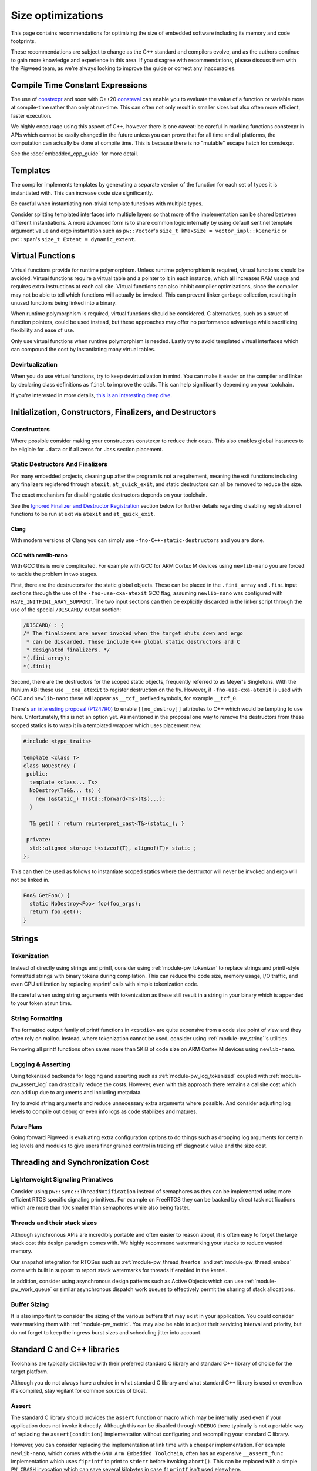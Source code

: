 .. _docs-size-optimizations:

==================
Size optimizations
==================
This page contains recommendations for optimizing the size of embedded software
including its memory and code footprints.

These recommendations are subject to change as the C++ standard and compilers
evolve, and as the authors continue to gain more knowledge and experience in
this area. If you disagree with recommendations, please discuss them with the
Pigweed team, as we're always looking to improve the guide or correct any
inaccuracies.

---------------------------------
Compile Time Constant Expressions
---------------------------------
The use of `constexpr <https://en.cppreference.com/w/cpp/language/constexpr>`_
and soon with C++20
`consteval <https://en.cppreference.com/w/cpp/language/consteval>`_ can enable
you to evaluate the value of a function or variable more at compile-time rather
than only at run-time. This can often not only result in smaller sizes but also
often more efficient, faster execution.

We highly encourage using this aspect of C++, however there is one caveat: be
careful in marking functions constexpr in APIs which cannot be easily changed
in the future unless you can prove that for all time and all platforms, the
computation can actually be done at compile time. This is because there is no
"mutable" escape hatch for constexpr.

See the :doc:`embedded_cpp_guide` for more detail.

---------
Templates
---------
The compiler implements templates by generating a separate version of the
function for each set of types it is instantiated with. This can increase code
size significantly.

Be careful when instantiating non-trivial template functions with multiple
types.

Consider splitting templated interfaces into multiple layers so that more of the
implementation can be shared between different instantiations. A more advanced
form is to share common logic internally by using default sentinel template
argument value and ergo instantation such as ``pw::Vector``'s
``size_t kMaxSize = vector_impl::kGeneric`` or ``pw::span``'s
``size_t Extent = dynamic_extent``.

-----------------
Virtual Functions
-----------------
Virtual functions provide for runtime polymorphism. Unless runtime polymorphism
is required, virtual functions should be avoided. Virtual functions require a
virtual table and a pointer to it in each instance, which all increases RAM
usage and requires extra instructions at each call site. Virtual functions can
also inhibit compiler optimizations, since the compiler may not be able to tell
which functions will actually be invoked. This can prevent linker garbage
collection, resulting in unused functions being linked into a binary.

When runtime polymorphism is required, virtual functions should be considered.
C alternatives, such as a struct of function pointers, could be used instead,
but these approaches may offer no performance advantage while sacrificing
flexibility and ease of use.

Only use virtual functions when runtime polymorphism is needed. Lastly try to
avoid templated virtual interfaces which can compound the cost by instantiating
many virtual tables.

Devirtualization
================
When you do use virtual functions, try to keep devirtualization in mind. You can
make it easier on the compiler and linker by declaring class definitions as
``final`` to improve the odds. This can help significantly depending on your
toolchain.

If you're interested in more details,
`this is an interesting deep dive <https://quuxplusone.github.io/blog/2021/02/15/devirtualization/>`_.

---------------------------------------------------------
Initialization, Constructors, Finalizers, and Destructors
---------------------------------------------------------
Constructors
============
Where possible consider making your constructors constexpr to reduce their
costs. This also enables global instances to be eligible for ``.data`` or if
all zeros for ``.bss`` section placement.

Static Destructors And Finalizers
=================================
For many embedded projects, cleaning up after the program is not a requirement,
meaning the exit functions including any finalizers registered through
``atexit``, ``at_quick_exit``, and static destructors can all be removed to
reduce the size.

The exact mechanism for disabling static destructors depends on your toolchain.

See the `Ignored Finalizer and Destructor Registration`_ section below for
further details regarding disabling registration of functions to be run at exit
via ``atexit`` and ``at_quick_exit``.

Clang
-----
With modern versions of Clang you can simply use ``-fno-C++-static-destructors``
and you are done.

GCC with newlib-nano
--------------------
With GCC this is more complicated. For example with GCC for ARM Cortex M devices
using ``newlib-nano`` you are forced to tackle the problem in two stages.

First, there are the destructors for the static global objects. These can be
placed in the ``.fini_array`` and ``.fini`` input sections through the use of
the ``-fno-use-cxa-atexit`` GCC flag, assuming ``newlib-nano`` was configured
with ``HAVE_INITFINI_ARAY_SUPPORT``. The two input sections can then be
explicitly discarded in the linker script through the use of the special
``/DISCARD/`` output section:

.. code-block:: text

   /DISCARD/ : {
   /* The finalizers are never invoked when the target shuts down and ergo
    * can be discarded. These include C++ global static destructors and C
    * designated finalizers. */
   *(.fini_array);
   *(.fini);

Second, there are the destructors for the scoped static objects, frequently
referred to as Meyer's Singletons. With the Itanium ABI these use
``__cxa_atexit`` to register destruction on the fly. However, if
``-fno-use-cxa-atexit`` is used with GCC and ``newlib-nano`` these will appear
as ``__tcf_`` prefixed symbols, for example ``__tcf_0``.

There's `an interesting proposal (P1247R0) <http://wg21.link/p1247r0>`_ to
enable ``[[no_destroy]]`` attributes to C++ which would be tempting to use here.
Unfortunately, this is not an option yet. As mentioned in the proposal one way to remove
the destructors from these scoped statics is to wrap it in a templated wrapper
which uses placement new.

.. code-block:: cpp

   #include <type_traits>

   template <class T>
   class NoDestroy {
    public:
     template <class... Ts>
     NoDestroy(Ts&&... ts) {
       new (&static_) T(std::forward<Ts>(ts)...);
     }

     T& get() { return reinterpret_cast<T&>(static_); }

    private:
     std::aligned_storage_t<sizeof(T), alignof(T)> static_;
   };

This can then be used as follows to instantiate scoped statics where the
destructor will never be invoked and ergo will not be linked in.

.. code-block:: cpp

   Foo& GetFoo() {
     static NoDestroy<Foo> foo(foo_args);
     return foo.get();
   }

-------
Strings
-------

Tokenization
============
Instead of directly using strings and printf, consider using
:ref:`module-pw_tokenizer` to replace strings and printf-style formatted strings
with binary tokens during compilation. This can reduce the code size, memory
usage, I/O traffic, and even CPU utilization by replacing snprintf calls with
simple tokenization code.

Be careful when using string arguments with tokenization as these still result
in a string in your binary which is appended to your token at run time.

String Formatting
=================
The formatted output family of printf functions in ``<cstdio>`` are quite
expensive from a code size point of view and they often rely on malloc. Instead,
where tokenization cannot be used, consider using :ref:`module-pw_string`'s
utilities.

Removing all printf functions often saves more than 5KiB of code size on ARM
Cortex M devices using ``newlib-nano``.

Logging & Asserting
===================
Using tokenized backends for logging and asserting such as
:ref:`module-pw_log_tokenized` coupled with :ref:`module-pw_assert_log` can
drastically reduce the costs. However, even with this approach there remains a
callsite cost which can add up due to arguments and including metadata.

Try to avoid string arguments and reduce unnecessary extra arguments where
possible. And consider adjusting log levels to compile out debug or even info
logs as code stabilizes and matures.

Future Plans
------------
Going forward Pigweed is evaluating extra configuration options to do things
such as dropping log arguments for certain log levels and modules to give users
finer grained control in trading off diagnostic value and the size cost.

----------------------------------
Threading and Synchronization Cost
----------------------------------

Lighterweight Signaling Primatives
==================================
Consider using ``pw::sync::ThreadNotification`` instead of semaphores as they
can be implemented using more efficient RTOS specific signaling primitives. For
example on FreeRTOS they can be backed by direct task notifications which are
more than 10x smaller than semaphores while also being faster.

Threads and their stack sizes
=============================
Although synchronous APIs are incredibly portable and often easier to reason
about, it is often easy to forget the large stack cost this design paradigm
comes with. We highly recommend watermarking your stacks to reduce wasted
memory.

Our snapshot integration for RTOSes such as :ref:`module-pw_thread_freertos` and
:ref:`module-pw_thread_embos` come with built in support to report stack
watermarks for threads if enabled in the kernel.

In addition, consider using asynchronous design patterns such as Active Objects
which can use :ref:`module-pw_work_queue` or similar asynchronous dispatch work
queues to effectively permit the sharing of stack allocations.

Buffer Sizing
=============
It is also important to consider the sizing of the various buffers that may
exist in your application. You could consider watermarking them with
:ref:`module-pw_metric`. You may also be able to adjust their servicing interval
and priority, but do not forget to keep the ingress burst sizes and scheduling
jitter into account.

----------------------------
Standard C and C++ libraries
----------------------------
Toolchains are typically distributed with their preferred standard C library and
standard C++ library of choice for the target platform.

Although you do not always have a choice in what standard C library and what
standard C++ library is used or even how it's compiled, stay vigilant for common
sources of bloat.

Assert
======
The standard C library should provides the ``assert`` function or macro which
may be internally used even if your application does not invoke it directly.
Although this can be disabled through ``NDEBUG`` there typically is not a
portable way of replacing the ``assert(condition)`` implementation without
configuring and recompiling your standard C library.

However, you can consider replacing the implementation at link time with a
cheaper implementation. For example ``newlib-nano``, which comes with the
``GNU Arm Embedded Toolchain``, often has an expensive ``__assert_func``
implementation which uses ``fiprintf`` to print to ``stderr`` before invoking
``abort()``. This can be replaced with a simple ``PW_CRASH`` invocation which
can save several kilobytes in case ``fiprintf`` isn't used elsewhere.

One option to remove this bloat is to use ``--wrap`` at link time to replace
these implementations. As an example in GN you could replace it with the
following ``BUILD.gn`` file:

.. code-block:: text

   import("//build_overrides/pigweed.gni")

   import("$dir_pw_build/target_types.gni")

   # Wraps the function called by newlib's implementation of assert from stdlib.h.
   #
   # When using this, we suggest injecting :newlib_assert via pw_build_LINK_DEPS.
   config("wrap_newlib_assert") {
     ldflags = [ "-Wl,--wrap=__assert_func" ]
   }

   # Implements the function called by newlib's implementation of assert from
   # stdlib.h which invokes __assert_func unless NDEBUG is defined.
   pw_source_set("wrapped_newlib_assert") {
     sources = [ "wrapped_newlib_assert.cc" ]
     deps = [
       "$dir_pw_assert:check",
       "$dir_pw_preprocessor",
     ]
   }

And a ``wrapped_newlib_assert.cc`` source file implementing the wrapped assert
function:

.. code-block:: cpp

   #include "pw_assert/check.h"
   #include "pw_preprocessor/compiler.h"

   // This is defined by <cassert>
   extern "C" PW_NO_RETURN void __wrap___assert_func(const char*,
                                                     int,
                                                     const char*,
                                                     const char*) {
     PW_CRASH("libc assert() failure");
   }


Ignored Finalizer and Destructor Registration
=============================================
Even if no cleanup is done during shutdown for your target, shutdown functions
such as ``atexit``, ``at_quick_exit``, and ``__cxa_atexit`` can sometimes not be
linked out. This may be due to vendor code or perhaps using scoped statics, also
known as Meyer's Singletons.

The registration of these destructors and finalizers may include locks, malloc,
and more depending on your standard C library and its configuration.

One option to remove this bloat is to use ``--wrap`` at link time to replace
these implementations with ones which do nothing. As an example in GN you could
replace it with the following ``BUILD.gn`` file:

.. code-block:: text

   import("//build_overrides/pigweed.gni")

   import("$dir_pw_build/target_types.gni")

   config("wrap_atexit") {
     ldflags = [
       "-Wl,--wrap=atexit",
       "-Wl,--wrap=at_quick_exit",
       "-Wl,--wrap=__cxa_atexit",
     ]
   }

   # Implements atexit, at_quick_exit, and __cxa_atexit from stdlib.h with noop
   # versions for targets which do not cleanup during exit and quick_exit.
   #
   # This removes any dependencies which may exist in your existing libc.
   # Although this removes the ability for things such as Meyer's Singletons,
   # i.e. non-global statics, to register destruction function it does not permit
   # them to be garbage collected by the linker.
   pw_source_set("wrapped_noop_atexit") {
     sources = [ "wrapped_noop_atexit.cc" ]
   }

And a ``wrapped_noop_atexit.cc`` source file implementing the noop functions:

.. code-block:: cpp

   // These two are defined by <cstdlib>.
   extern "C" int __wrap_atexit(void (*)(void)) { return 0; }
   extern "C" int __wrap_at_quick_exit(void (*)(void)) { return 0; }

   // This function is part of the Itanium C++ ABI, there is no header which
   // provides this.
   extern "C" int __wrap___cxa_atexit(void (*)(void*), void*, void*) { return 0; }

Unexpected Bloat in Disabled STL Exceptions
===========================================
The GCC
`manual <https://gcc.gnu.org/onlinedocs/libstdc++/manual/using_exceptions.html>`_
recommends using ``-fno-exceptions`` along with ``-fno-unwind-tables`` to
disable exceptions and any associated overhead. This should replace all throw
statements with calls to ``abort()``.

However, what we've noticed with the GCC and ``libstdc++`` is that there is a
risk that the STL will still throw exceptions when the application is compiled
with ``-fno-exceptions`` and there is no way for you to catch them. In theory,
this is not unsafe because the unhandled exception will invoke ``abort()`` via
``std::terminate()``. This can occur because the libraries such as
``libstdc++.a`` may not have been compiled with ``-fno-exceptions`` even though
your application is linked against it.

See
`this <https://blog.mozilla.org/nnethercote/2011/01/18/the-dangers-of-fno-exceptions/>`_
for more information.

Unfortunately there can be significant overhead surrounding these throw call
sites in the ``std::__throw_*`` helper functions. These implementations such as
``std::__throw_out_of_range_fmt(const char*, ...)`` and
their snprintf and ergo malloc dependencies can very quickly add up to many
kilobytes of unnecessary overhead.

One option to remove this bloat while also making sure that the exceptions will
actually result in an effective ``abort()`` is to use ``--wrap`` at link time to
replace these implementations with ones which simply call ``PW_CRASH``.

As an example in GN you could replace it with the following ``BUILD.gn`` file,
note that the mangled names must be used:

.. code-block:: text

   import("//build_overrides/pigweed.gni")

   import("$dir_pw_build/target_types.gni")

   # Wraps the std::__throw_* functions called by GNU ISO C++ Library regardless
   # of whether "-fno-exceptions" is specified.
   #
   # When using this, we suggest injecting :wrapped_libstdc++_functexcept via
   # pw_build_LINK_DEPS.
   config("wrap_libstdc++_functexcept") {
     ldflags = [
       "-Wl,--wrap=_ZSt21__throw_bad_exceptionv",
       "-Wl,--wrap=_ZSt17__throw_bad_allocv",
       "-Wl,--wrap=_ZSt16__throw_bad_castv",
       "-Wl,--wrap=_ZSt18__throw_bad_typeidv",
       "-Wl,--wrap=_ZSt19__throw_logic_errorPKc",
       "-Wl,--wrap=_ZSt20__throw_domain_errorPKc",
       "-Wl,--wrap=_ZSt24__throw_invalid_argumentPKc",
       "-Wl,--wrap=_ZSt20__throw_length_errorPKc",
       "-Wl,--wrap=_ZSt20__throw_out_of_rangePKc",
       "-Wl,--wrap=_ZSt24__throw_out_of_range_fmtPKcz",
       "-Wl,--wrap=_ZSt21__throw_runtime_errorPKc",
       "-Wl,--wrap=_ZSt19__throw_range_errorPKc",
       "-Wl,--wrap=_ZSt22__throw_overflow_errorPKc",
       "-Wl,--wrap=_ZSt23__throw_underflow_errorPKc",
       "-Wl,--wrap=_ZSt19__throw_ios_failurePKc",
       "-Wl,--wrap=_ZSt19__throw_ios_failurePKci",
       "-Wl,--wrap=_ZSt20__throw_system_errori",
       "-Wl,--wrap=_ZSt20__throw_future_errori",
       "-Wl,--wrap=_ZSt25__throw_bad_function_callv",
     ]
   }

   # Implements the std::__throw_* functions called by GNU ISO C++ Library
   # regardless of whether "-fno-exceptions" is specified with PW_CRASH.
   pw_source_set("wrapped_libstdc++_functexcept") {
     sources = [ "wrapped_libstdc++_functexcept.cc" ]
     deps = [
       "$dir_pw_assert:check",
       "$dir_pw_preprocessor",
     ]
   }

And a ``wrapped_libstdc++_functexcept.cc`` source file implementing each
wrapped and mangled ``std::__throw_*`` function:

.. code-block:: cpp

   #include "pw_assert/check.h"
   #include "pw_preprocessor/compiler.h"

   // These are all wrapped implementations of the throw functions provided by
   // libstdc++'s bits/functexcept.h which are not needed when "-fno-exceptions"
   // is used.

   // std::__throw_bad_exception(void)
   extern "C" PW_NO_RETURN void __wrap__ZSt21__throw_bad_exceptionv() {
     PW_CRASH("std::throw_bad_exception");
   }

   // std::__throw_bad_alloc(void)
   extern "C" PW_NO_RETURN void __wrap__ZSt17__throw_bad_allocv() {
     PW_CRASH("std::throw_bad_alloc");
   }

   // std::__throw_bad_cast(void)
   extern "C" PW_NO_RETURN void __wrap__ZSt16__throw_bad_castv() {
     PW_CRASH("std::throw_bad_cast");
   }

   // std::__throw_bad_typeid(void)
   extern "C" PW_NO_RETURN void __wrap__ZSt18__throw_bad_typeidv() {
     PW_CRASH("std::throw_bad_typeid");
   }

   // std::__throw_logic_error(const char*)
   extern "C" PW_NO_RETURN void __wrap__ZSt19__throw_logic_errorPKc(const char*) {
     PW_CRASH("std::throw_logic_error");
   }

   // std::__throw_domain_error(const char*)
   extern "C" PW_NO_RETURN void __wrap__ZSt20__throw_domain_errorPKc(const char*) {
     PW_CRASH("std::throw_domain_error");
   }

   // std::__throw_invalid_argument(const char*)
   extern "C" PW_NO_RETURN void __wrap__ZSt24__throw_invalid_argumentPKc(
       const char*) {
     PW_CRASH("std::throw_invalid_argument");
   }

   // std::__throw_length_error(const char*)
   extern "C" PW_NO_RETURN void __wrap__ZSt20__throw_length_errorPKc(const char*) {
     PW_CRASH("std::throw_length_error");
   }

   // std::__throw_out_of_range(const char*)
   extern "C" PW_NO_RETURN void __wrap__ZSt20__throw_out_of_rangePKc(const char*) {
     PW_CRASH("std::throw_out_of_range");
   }

   // std::__throw_out_of_range_fmt(const char*, ...)
   extern "C" PW_NO_RETURN void __wrap__ZSt24__throw_out_of_range_fmtPKcz(
       const char*, ...) {
     PW_CRASH("std::throw_out_of_range");
   }

   // std::__throw_runtime_error(const char*)
   extern "C" PW_NO_RETURN void __wrap__ZSt21__throw_runtime_errorPKc(
       const char*) {
     PW_CRASH("std::throw_runtime_error");
   }

   // std::__throw_range_error(const char*)
   extern "C" PW_NO_RETURN void __wrap__ZSt19__throw_range_errorPKc(const char*) {
     PW_CRASH("std::throw_range_error");
   }

   // std::__throw_overflow_error(const char*)
   extern "C" PW_NO_RETURN void __wrap__ZSt22__throw_overflow_errorPKc(
       const char*) {
     PW_CRASH("std::throw_overflow_error");
   }

   // std::__throw_underflow_error(const char*)
   extern "C" PW_NO_RETURN void __wrap__ZSt23__throw_underflow_errorPKc(
       const char*) {
     PW_CRASH("std::throw_underflow_error");
   }

   // std::__throw_ios_failure(const char*)
   extern "C" PW_NO_RETURN void __wrap__ZSt19__throw_ios_failurePKc(const char*) {
     PW_CRASH("std::throw_ios_failure");
   }

   // std::__throw_ios_failure(const char*, int)
   extern "C" PW_NO_RETURN void __wrap__ZSt19__throw_ios_failurePKci(const char*,
                                                                     int) {
     PW_CRASH("std::throw_ios_failure");
   }

   // std::__throw_system_error(int)
   extern "C" PW_NO_RETURN void __wrap__ZSt20__throw_system_errori(int) {
     PW_CRASH("std::throw_system_error");
   }

   // std::__throw_future_error(int)
   extern "C" PW_NO_RETURN void __wrap__ZSt20__throw_future_errori(int) {
     PW_CRASH("std::throw_future_error");
   }

   // std::__throw_bad_function_call(void)
   extern "C" PW_NO_RETURN void __wrap__ZSt25__throw_bad_function_callv() {
     PW_CRASH("std::throw_bad_function_call");
   }

---------------------------------
Compiler and Linker Optimizations
---------------------------------

Compiler Optimization Options
=============================
Don't forget to configure your compiler to optimize for size if needed. With
Clang this is ``-Oz`` and with GCC this can be done via ``-Os``. The GN
toolchains provided through :ref:`module-pw_toolchain` which are optimized for
size are suffixed with ``*_size_optimized``.

Garbage collect function and data sections
==========================================
By default the linker will place all functions in an object within the same
linker "section" (e.g. ``.text``). With Clang and GCC you can use
``-ffunction-sections`` and ``-fdata-sections`` to use a unique "section" for
each object (e.g. ``.text.do_foo_function``). This permits you to pass
``--gc-sections`` to the linker to cull any unused sections which were not
referenced.

To see what sections were garbage collected you can pass ``--print-gc-sections``
to the linker so it prints out what was removed.

The GN toolchains provided through :ref:`module-pw_toolchain` are configured to
do this by default.

Function Inlining
=================
Don't forget to expose trivial functions such as member accessors as inline
definitions in the header. The compiler and linker can make the trade-off on
whether the function should be actually inlined or not based on your
optimization settings, however this at least gives it the option. Note that LTO
can inline functions which are not defined in headers.

We stand by the
`Google style guide <https://google.github.io/styleguide/cppguide.html#Inline_Functions>`_
to recommend considering this for simple functions which are 10 lines or less.

Link Time Optimization (LTO)
============================
**Summary: LTO can decrase your binary size, at a cost: LTO makes debugging
harder, interacts poorly with linker scripts, and makes crash reports less
informative. We advise only enabling LTO when absolutely necessary.**

Link time optimization (LTO) moves some optimizations from the individual
compile steps to the final link step, to enable optimizing across translation
unit boundaries.

LTO can both increase performance and reduce binary size for embedded projects.
This appears to be a strict improvement; and one might think enabling LTO at
all times is the best approach. However, this is not the case; in practice, LTO
is a trade-off.

**LTO benefits**

* **Reduces binary size** - When compiling with size-shrinking flags like
  ``-Oz``, some function call overhead can be eliminated, and code paths might
  be eliminated by the optimizer after inlining. This can include critical
  abstraction removal like devirtualization.
* **Improves performance** - When code is inlined, the optimizer can better
  reduce the number of instructions. When code is smaller, the instruction
  cache has better hit ratio leading to better performance. In some cases,
  entire function calls are eliminated.

**LTO costs**

* **LTO interacts poorly with linker scripts** - Production embedded projects
  often have complicated linker scripts to control the physical layout of code
  and data on the device. For example, you may want to put performance critical
  audio codec functions into the fast tightly coupled (TCM) memory region.
  However, LTO can interact with linker script requirements in strange ways,
  like inappropriately inlining code that was manually placed into other
  functions in the wrong region; leading to hard-to-understand bugs.
* **Debugging LTO binaries is harder** - LTO increases the differences between
  the machine code and the source code. This makes stepping through source code
  in a debugger confusing, since the instruction pointer can hop around in
  confusing ways.
* **Crash reports for LTO binaries can be misleading** - Just as with
  debugging, LTO'd binaries can produce confusing stacks in crash reports.
* **LTO significantly increases build times** - The compilation model is
  different when LTO is enabled, since individual translation unit compilations
  (`.cc` --> `.o`) files now produce LLVM- or GCC- IR instead of native machine
  code; machine code is only generated at the link phase. This makes the final
  link step take significantly longer. Since any source changes will result in
  a link step, developer velocity is reduced due to the slow compile time.

How to enable LTO
-----------------
On GCC and Clang LTO is enabled by passing ``-flto`` to both the compiler
and the linker. On GCC ``-fdevirtualize-at-ltrans`` enables more aggressive
devirtualization.

Our recommendation
------------------
* Disable LTO unless absolutely necessary; e.g. due to lack of space.
* When enabling LTO, carefully and thoroughly test the resulting binary.
* Check that crash reports are still useful under LTO for your product.

Disabling Scoped Static Initialization Locks
============================================
C++11 requires that scoped static objects are initialized in a thread-safe
manner. This also means that scoped statics, i.e. Meyer's Singletons, be
thread-safe. Unfortunately this rarely is the case on embedded targets. For
example with GCC on an ARM Cortex M device if you test for this you will
discover that instead the program crashes as reentrant initialization is
detected through the use of guard variables.

With GCC and Clang, ``-fno-threadsafe-statics`` can be used to remove the global
lock which often does not work for embedded targets. Note that this leaves the
guard variables in place which ensure that reentrant initialization continues to
crash.

Be careful when using this option in case you are relying on threadsafe
initialization of statics and the global locks were functional for your target.

Triaging Unexpectedly Linked In Functions
=========================================
Lastly as a tip if you cannot figure out why a function is being linked in you
can consider:

* Using ``--wrap`` with the linker to remove the implementation, resulting in a
  link failure which typically calls out which calling function can no longer be
  linked.
* With GCC, you can use ``-fcallgraph-info`` to visualize or otherwise inspect
  the callgraph to figure out who is calling what.
* Sometimes symbolizing the address can resolve what a function is for. For
  example if you are using ``newlib-nano`` along with ``-fno-use-cxa-atexit``,
  scoped static destructors are prefixed ``__tcf_*``. To figure out object these
  destructor functions are associated with, you can use ``llvm-symbolizer`` or
  ``addr2line`` and these will often print out the related object's name.

Sorting input sections by alignment
=========================================

Linker scripts often contain input section wildcard patterns to specify which
input sections should be placed in each output section. For example, say a
linker script contains a sections command like the following:

.. code-block:: text

   .text : { *(.init*) *(.text*) }

By default, the GCC and Clang linkers will place symbols matched by each
wildcard pattern in the order they are seen at link-time. The linker will insert
padding bytes as necessary to satisfy the alignment requirements of each symbol.

The GCC and Clang linkers allow one to first sort matched symbols for each
wildcard pattern by alignment with the ``SORT_BY_ALIGNMENT`` keyword, which can
reduce the amount of necessary padding bytes and save memory. This can be used
to enable alignment sort on a per-pattern basis like so:

.. code-block:: text

   .text : { *(SORT_BY_ALIGNMENT(.init*)) *(SORT_BY_ALIGNMENT(.text*)) }

This keyword can be applied globally to all wildcard matches in your linker
script by passing the ``--sort-section=alignment`` option to the linker.

See the `ld manual <https://sourceware.org/binutils/docs/ld/Input-Section-Wildcards.html>`_
for more information.
